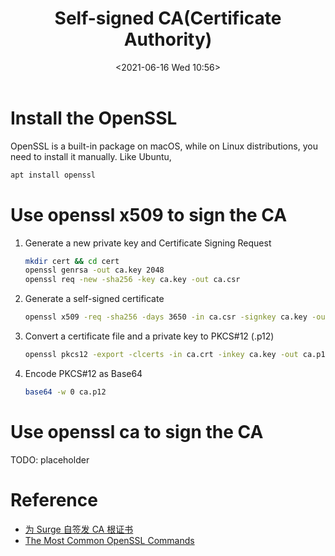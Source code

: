 #+HUGO_BASE_DIR: ../
#+TITLE: Self-signed CA(Certificate Authority)
#+DATE: <2021-06-16 Wed 10:56>
#+HUGO_AUTO_SET_LASTMOD: t
#+HUGO_TAGS: 
#+HUGO_CATEGORIES: 
#+HUGO_DRAFT: false
* Install the OpenSSL
OpenSSL is a built-in package on macOS, while on Linux distributions, you need
to install it manually. Like Ubuntu,

#+BEGIN_SRC sh
  apt install openssl
#+END_SRC

* Use openssl x509 to sign the CA

1. Generate a new private key and Certificate Signing Request

   #+BEGIN_SRC sh
     mkdir cert && cd cert
     openssl genrsa -out ca.key 2048
     openssl req -new -sha256 -key ca.key -out ca.csr
   #+END_SRC

2. Generate a self-signed certificate

   #+BEGIN_SRC sh
     openssl x509 -req -sha256 -days 3650 -in ca.csr -signkey ca.key -out ca.crt
   #+END_SRC

3. Convert a certificate file and a private key to PKCS#12 (.p12)

   #+BEGIN_SRC sh
     openssl pkcs12 -export -clcerts -in ca.crt -inkey ca.key -out ca.p12 -password pass:<password>
   #+END_SRC

4. Encode PKCS#12 as Base64

   #+BEGIN_SRC sh
     base64 -w 0 ca.p12
   #+END_SRC

* Use openssl ca to sign the CA
TODO: placeholder
* Reference
- [[https://web.archive.org/web/20210616052312/https://blog.hly0928.com/post/generate-ca-root-cert-for-surge/][为 Surge 自签发 CA 根证书]]
- [[https://web.archive.org/web/20210601113327/https://www.sslshopper.com/article-most-common-openssl-commands.html][The Most Common OpenSSL Commands]]
